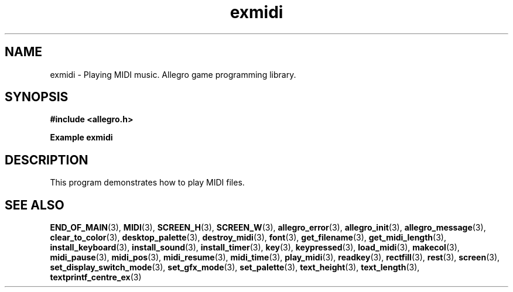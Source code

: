 .\" Generated by the Allegro makedoc utility
.TH exmidi 3 "version 4.4.3" "Allegro" "Allegro manual"
.SH NAME
exmidi \- Playing MIDI music. Allegro game programming library.\&
.SH SYNOPSIS
.B #include <allegro.h>

.sp
.B Example exmidi
.SH DESCRIPTION
This program demonstrates how to play MIDI files.

.SH SEE ALSO
.BR END_OF_MAIN (3),
.BR MIDI (3),
.BR SCREEN_H (3),
.BR SCREEN_W (3),
.BR allegro_error (3),
.BR allegro_init (3),
.BR allegro_message (3),
.BR clear_to_color (3),
.BR desktop_palette (3),
.BR destroy_midi (3),
.BR font (3),
.BR get_filename (3),
.BR get_midi_length (3),
.BR install_keyboard (3),
.BR install_sound (3),
.BR install_timer (3),
.BR key (3),
.BR keypressed (3),
.BR load_midi (3),
.BR makecol (3),
.BR midi_pause (3),
.BR midi_pos (3),
.BR midi_resume (3),
.BR midi_time (3),
.BR play_midi (3),
.BR readkey (3),
.BR rectfill (3),
.BR rest (3),
.BR screen (3),
.BR set_display_switch_mode (3),
.BR set_gfx_mode (3),
.BR set_palette (3),
.BR text_height (3),
.BR text_length (3),
.BR textprintf_centre_ex (3)
